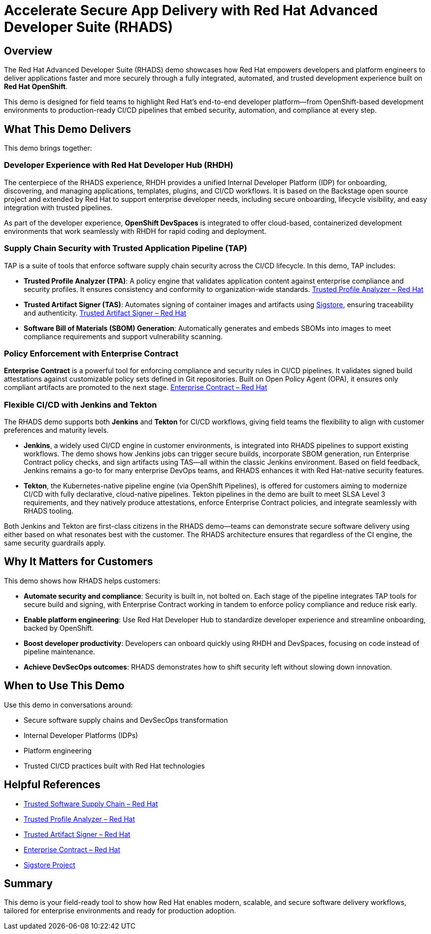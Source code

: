 = Accelerate Secure App Delivery with Red Hat Advanced Developer Suite (RHADS)

== Overview

The Red Hat Advanced Developer Suite (RHADS) demo showcases how Red Hat empowers developers and platform engineers to deliver applications faster and more securely through a fully integrated, automated, and trusted development experience built on *Red Hat OpenShift*.

This demo is designed for field teams to highlight Red Hat’s end-to-end developer platform—from OpenShift-based development environments to production-ready CI/CD pipelines that embed security, automation, and compliance at every step.

== What This Demo Delivers

This demo brings together:

=== Developer Experience with Red Hat Developer Hub (RHDH)

The centerpiece of the RHADS experience, RHDH provides a unified Internal Developer Platform (IDP) for onboarding, discovering, and managing applications, templates, plugins, and CI/CD workflows. It is based on the Backstage open source project and extended by Red Hat to support enterprise developer needs, including secure onboarding, lifecycle visibility, and easy integration with trusted pipelines.

As part of the developer experience, *OpenShift DevSpaces* is integrated to offer cloud-based, containerized development environments that work seamlessly with RHDH for rapid coding and deployment.

=== Supply Chain Security with Trusted Application Pipeline (TAP)

TAP is a suite of tools that enforce software supply chain security across the CI/CD lifecycle. In this demo, TAP includes:

* *Trusted Profile Analyzer (TPA)*: A policy engine that validates application content against enterprise compliance and security profiles. It ensures consistency and conformity to organization-wide standards. link:https://www.redhat.com/en/technologies/cloud-computing/openshift/devsecops#trusted-profile-analyzer[Trusted Profile Analyzer – Red Hat]

* *Trusted Artifact Signer (TAS)*: Automates signing of container images and artifacts using link:https://www.sigstore.dev/[Sigstore], ensuring traceability and authenticity. link:https://www.redhat.com/en/technologies/cloud-computing/openshift/devsecops#trusted-artifact-signer[Trusted Artifact Signer – Red Hat]

* *Software Bill of Materials (SBOM) Generation*: Automatically generates and embeds SBOMs into images to meet compliance requirements and support vulnerability scanning.

=== Policy Enforcement with Enterprise Contract

*Enterprise Contract* is a powerful tool for enforcing compliance and security rules in CI/CD pipelines. It validates signed build attestations against customizable policy sets defined in Git repositories. Built on Open Policy Agent (OPA), it ensures only compliant artifacts are promoted to the next stage. 
link:https://www.redhat.com/en/technologies/cloud-computing/openshift/devsecops#enterprise-contract[Enterprise Contract – Red Hat]

=== Flexible CI/CD with Jenkins and Tekton

The RHADS demo supports both *Jenkins* and *Tekton* for CI/CD workflows, giving field teams the flexibility to align with customer preferences and maturity levels.

* *Jenkins*, a widely used CI/CD engine in customer environments, is integrated into RHADS pipelines to support existing workflows. The demo shows how Jenkins jobs can trigger secure builds, incorporate SBOM generation, run Enterprise Contract policy checks, and sign artifacts using TAS—all within the classic Jenkins environment. Based on field feedback, Jenkins remains a go-to for many enterprise DevOps teams, and RHADS enhances it with Red Hat-native security features.

* *Tekton*, the Kubernetes-native pipeline engine (via OpenShift Pipelines), is offered for customers aiming to modernize CI/CD with fully declarative, cloud-native pipelines. Tekton pipelines in the demo are built to meet SLSA Level 3 requirements, and they natively produce attestations, enforce Enterprise Contract policies, and integrate seamlessly with RHADS tooling.

Both Jenkins and Tekton are first-class citizens in the RHADS demo—teams can demonstrate secure software delivery using either based on what resonates best with the customer. The RHADS architecture ensures that regardless of the CI engine, the same security guardrails apply.

== Why It Matters for Customers

This demo shows how RHADS helps customers:

* *Automate security and compliance*: Security is built in, not bolted on. Each stage of the pipeline integrates TAP tools for secure build and signing, with Enterprise Contract working in tandem to enforce policy compliance and reduce risk early.

* *Enable platform engineering*: Use Red Hat Developer Hub to standardize developer experience and streamline onboarding, backed by OpenShift.

* *Boost developer productivity*: Developers can onboard quickly using RHDH and DevSpaces, focusing on code instead of pipeline maintenance.

* *Achieve DevSecOps outcomes*: RHADS demonstrates how to shift security left without slowing down innovation.

== When to Use This Demo

Use this demo in conversations around:

* Secure software supply chains and DevSecOps transformation
* Internal Developer Platforms (IDPs)
* Platform engineering
* Trusted CI/CD practices built with Red Hat technologies

== Helpful References

* link:https://www.redhat.com/en/solutions/trusted-software-supply-chain[Trusted Software Supply Chain – Red Hat]
* link:https://www.redhat.com/en/technologies/cloud-computing/openshift/devsecops#trusted-profile-analyzer[Trusted Profile Analyzer – Red Hat]
* link:https://www.redhat.com/en/technologies/cloud-computing/openshift/devsecops#trusted-artifact-signer[Trusted Artifact Signer – Red Hat]
* link:https://www.redhat.com/en/technologies/cloud-computing/openshift/devsecops#enterprise-contract[Enterprise Contract – Red Hat]
* link:https://www.sigstore.dev/[Sigstore Project]

== Summary

This demo is your field-ready tool to show how Red Hat enables modern, scalable, and secure software delivery workflows, tailored for enterprise environments and ready for production adoption.
